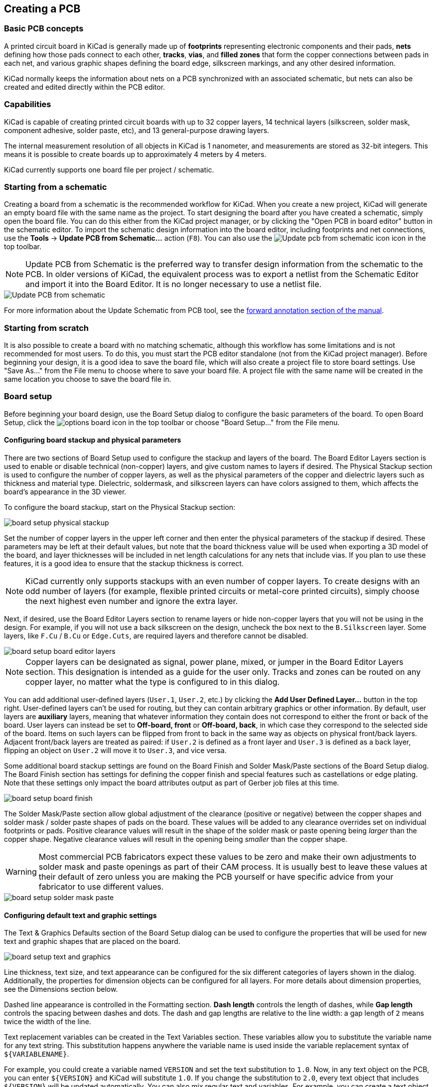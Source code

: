 :experimental:

== Creating a PCB

=== Basic PCB concepts

A printed circuit board in KiCad is generally made up of *footprints* representing electronic
components and their pads, *nets* defining how those pads connect to each other, *tracks*, *vias*,
and *filled zones* that form the copper connections between pads in each net, and various graphic
shapes defining the board edge, silkscreen markings, and any other desired information.

KiCad normally keeps the information about nets on a PCB synchronized with an associated
schematic, but nets can also be created and edited directly within the PCB editor.

=== Capabilities

KiCad is capable of creating printed circuit boards with up to 32 copper layers, 14 technical
layers (silkscreen, solder mask, component adhesive, solder paste, etc), and 13 general-purpose
drawing layers.

The internal measurement resolution of all objects in KiCad is 1 nanometer, and measurements are
stored as 32-bit integers.  This means it is possible to create boards up to approximately
4 meters by 4 meters.

KiCad currently supports one board file per project / schematic.

=== Starting from a schematic

Creating a board from a schematic is the recommended workflow for KiCad.  When you create a new
project, KiCad will generate an empty board file with the same name as the project.  To start
designing the board after you have created a schematic, simply open the board file.  You can do
this either from the KiCad project manager, or by clicking the "Open PCB in board editor" button in
the schematic editor.  To import the schematic design information into the board editor, including
footprints and net connections, use the **Tools** -> **Update PCB from Schematic...** action
(kbd:[F8]). You can also use the
image:images/icons/update_pcb_from_sch_24.png["Update pcb from schematic icon"]
icon in the top toolbar.

NOTE: Update PCB from Schematic is the preferred way to transfer design
information from the schematic to the PCB. In older versions of KiCad, the
equivalent process was to export a netlist from the Schematic Editor and import
it into the Board Editor. It is no longer necessary to use a netlist file.

image::images/update_pcb_from_schematic.png[alt="Update PCB from schematic",scaledwidth="70%"]

For more information about the Update Schematic from PCB tool, see the
<<forward-and-back-annotation,forward annotation section of the manual>>.

[[starting-from-scratch]]
=== Starting from scratch

It is also possible to create a board with no matching schematic, although this workflow has some
limitations and is not recommended for most users.  To do this, you must start the PCB editor
standalone (not from the KiCad project manager).  Before beginning your design, it is a good idea
to save the board file, which will also create a project file to store board settings.  Use "Save
As..." from the File menu to choose where to save your board file.  A project file with the same
name will be created in the same location you choose to save the board file in.

=== Board setup

Before beginning your board design, use the Board Setup dialog to configure the basic parameters of
the board.  To open Board Setup, click the image:images/icons/options_board.png[] icon in the top
toolbar or choose "Board Setup..." from the File menu.

[[board-setup-stackup]]
==== Configuring board stackup and physical parameters

There are two sections of Board Setup used to configure the stackup and layers of the board.  The
Board Editor Layers section is used to enable or disable technical (non-copper) layers, and give
custom names to layers if desired.  The Physical Stackup section is used to configure the number of
copper layers, as well as the physical parameters of the copper and dielectric layers such as
thickness and material type. Dielectric, soldermask, and silkscreen layers can have colors
assigned to them, which affects the board's appearance in the 3D viewer.

To configure the board stackup, start on the Physical Stackup section:

image::images/board_setup_physical_stackup.png[scaledwidth="70%"]

Set the number of copper layers in the upper left corner and then enter the physical parameters of
the stackup if desired.  These parameters may be left at their default values, but note that the
board thickness value will be used when exporting a 3D model of the board, and layer thicknesses
will be included in net length calculations for any nets that include vias.  If you plan to use
these features, it is a good idea to ensure that the stackup thickness is correct.

NOTE: KiCad currently only supports stackups with an even number of copper layers.  To create
      designs with an odd number of layers (for example, flexible printed circuits or metal-core
      printed circuits), simply choose the next highest even number and ignore the extra layer.

Next, if desired, use the Board Editor Layers section to rename layers or hide non-copper layers
that you will not be using in the design.  For example, if you will not use a back silkscreen on
the design, uncheck the box next to the `B.Silkscreen` layer. Some layers, like `F.Cu` / `B.Cu` or
`Edge.Cuts`, are required layers and therefore cannot be disabled.

image::images/board_setup_board_editor_layers.png[scaledwidth="70%"]

NOTE: Copper layers can be designated as signal, power plane, mixed, or jumper in the Board Editor
      Layers section.  This designation is intended as a guide for the user only.  Tracks and zones
      can be routed on any copper layer, no matter what the type is configured to in this dialog.

You can add additional user-defined layers (`User.1`, `User.2`, etc.) by clicking the
**Add User Defined Layer...** button in the top right. User-defined layers can't be used for routing,
but they can contain arbitrary graphics or other information. By default, user layers are **auxiliary**
layers, meaning that whatever information they contain does not correspond to either the front or back
of the board. User layers can instead be set to **Off-board, front** or **Off-board, back**, in which
case they correspond to the selected side of the board. Items on such layers can be flipped from front
to back in the same way as objects on physical front/back layers. Adjacent front/back layers are treated
as paired: if `User.2` is defined as a front layer and `User.3` is defined as a back layer, flipping an
object on `User.2` will move it to `User.3`, and vice versa.

Some additional board stackup settings are found on the Board Finish and Solder Mask/Paste sections
of the Board Setup dialog.  The Board Finish section has settings for defining the copper finish
and special features such as castellations or edge plating.  Note that these settings only impact
the board attributes output as part of Gerber job files at this time.

image::images/board_setup_board_finish.png[scaledwidth="70%"]

The Solder Mask/Paste section allow global adjustment of the clearance (positive or negative)
between the copper shapes and solder mask / solder paste shapes of pads on the board.  These values
will be added to any clearance overrides set on individual footprints or pads.  Positive clearance
values will result in the shape of the solder mask or paste opening being _larger_ than the copper
shape.  Negative clearance values will result in the opening being _smaller_ than the copper shape.

WARNING: Most commercial PCB fabricators expect these values to be zero and make their own
         adjustments to solder mask and paste openings as part of their CAM process.  It is usually
         best to leave these values at their default of zero unless you are making the PCB yourself
         or have specific advice from your fabricator to use different values.

image::images/board_setup_solder_mask_paste.png[scaledwidth="70%"]

[[board-setup-text-variables]]
==== Configuring default text and graphic settings

The Text & Graphics Defaults section of the Board Setup dialog can be used to configure the
properties that will be used for new text and graphic shapes that are placed on the board.

image::images/board_setup_text_and_graphics.png[scaledwidth="70%"]

Line thickness, text size, and text appearance can be configured for the six different categories
of layers shown in the dialog.  Additionally, the properties for dimension objects can be
configured for all layers.  For more details about dimension properties, see the Dimensions section
below.

Dashed line appearance is controlled in the Formatting section. *Dash length*
controls the length of dashes, while *Gap length* controls the spacing between
dashes and dots. The dash and gap lengths are relative to the line width: a gap
length of `2` means twice the width of the line.

Text replacement variables can be created in the Text Variables section.  These variables allow
you to substitute the variable name for any text string.  This substitution happens anywhere the
variable name is used inside the variable replacement syntax of `${VARIABLENAME}`.

For example, you could create a variable named `VERSION` and set the text substitution to `1.0`.
Now, in any text object on the PCB, you can enter `${VERSION}` and KiCad will substitute `1.0`.  If
you change the substitution to `2.0`, every text object that includes `${VERSION}` will be updated
automatically.  You can also mix regular text and variables.  For example, you can create a text
object with the text `Version: ${VERSION}` which will be substituted as `Version: 1.0`.

Text variables can also be created in
xref:../eeschema/eeschema.adoc#schematic-setup[Schematic Setup].
Text variables are project-wide; variables created in the schematic editor are
also available in the board editor, and vice versa. 

There are also a number of
<<text-variables,built-in system text variables>>.

==== Configuring design rules

Design rules control the behavior of the interactive router, the filling of copper zones, and the
<<design-rule-checking,design rule checker>>.  Design rules can be modified at any time, but we recommend that you establish
all known design rules at the beginning of the board design process.

[[board-setup-constraints]]
===== Constraints

Basic design rules are configured in the Constraints section of the Board Setup dialog.  Constraints
in this section apply to the entire board and should be set to the values recommended by your board
manufacturer.  Any minimum value set here is an _absolute_ minimum and cannot be overridden with a
more specific design rule.  For example, if you need the copper clearance on part of a board to be
0.2mm and in the rest 0.3mm, you must enter 0.2mm for the minimum copper clearance in the
Constraints section and use a net class or custom rule to set the larger 0.3mm clearance.

image::images/board_setup_constraints.png[scaledwidth="70%"]

In addition to setting minimum clearances, a number of features can be configured here:

[options="header",cols="25%,75%"]
|====
| Setting | Description
| Arc/circle approximated by segments
  | In some situations, KiCad must use a series of straight line segments to approximate round
    shapes such as those of arcs and circles.  This setting controls the maximum error allowed by
    this approximation: in other words, the maximum distance between a point on one of these line
    segments and the true shape of the arc or circle.  Setting this to a lower number than the
    default value of 0.005mm will result in smoother shapes, but can be very slow on larger boards.
    The default value typically results in arc approximation error that is not detectable in the
    manufactured board due to manufacturing tolerances.
| Allow fillets outside zone outline
  | Zones can have fillets (rounded corners) added in the Zone Properties dialog.  By default, no
    zone copper, including fillets, is allowed outside the zone outline.  This effectively means
    that inside corners of the zone outline will not be filleted even when a fillet is configured.
    By enabling this setting, inside corners of the zone outline will be filleted even though this
    results in copper from the zone extending outside the zone outline.
| Minimum thermal relief spoke count
  | This sets the minimum acceptable number of thermal relief spokes connecting a pad to a
    zone. A DRC violation will be generated if this constraint is violated.
| Include stackup height in track length calculations
  | By default, the length tuner uses the height of the stackup to calculate the additional length
    of a track that travels through vias from one layer to another.  This calculation relies on the
    board stackup height being correctly configured.  In some situations, it is preferable to ignore
    the height of vias and just calculate the track length assuming that vias add no length.  Disabling
    this setting will exclude via length from length tuner track length calculations.
|====

[[board-setup-pre-defined-sizes]]
===== Pre-defined Sizes

The pre-defined sizes section allows you to define the track and via dimensions you want to have
available while routing tracks.  Net classes can be used to define the default dimensions for tracks
and vias in different nets (see below) but defining a list of sizes in this section will allow you
to step through these sizes while routing.  For example, you may want the default track width on a
board to be 0.2 mm, but use 0.3 mm for some sections that carry more current, and 0.15 mm for some
sections where space is limited.  You can define each of these track widths in the Board Setup
dialog and then switch between them when routing tracks.

image::images/board_setup_predefined_sizes.png[scaledwidth="70%"]

[[board-setup-teardrops]]
===== Teardrops

The teardrops section lets you set default parameters for various types of teardrops. There are
different settings for teardrop connections to round objects, rectangular objects, and teardrop
connections between tracks. The default teardrop parameters can be overridden when teardrops are
added, and also changed in the properties for individual connected items. See the
<<editing-teardrops,teardrops documentation>> for more information about each setting.

image::images/board_setup_teardrops.png[scaledwidth="70%"]

===== Length-tuning patterns

The length-tuning patterns section lets you set default parameters for each type of length-tuning
pattern (single-track length, differential-pair length, and differential-pair skew). These defaults
can be overridden in the properties of each tuning pattern added to the board. See the
<<length-tuning,length tuning documentation>> for more information.

image::images/board_setup_length_tuning_patterns.png[scaledwidth="70%"]

[[board-setup-net-classes]]
===== Net Classes

The Net Classes section allows you to configure routing and clearance rules for
different classes of nets.

More than one net class can be assigned to a net. For nets with multiple net
classes assigned, an effective aggregate net class is formed, taking any net
class properties from the highest priority net class which has that property
set. Net class priority is determined by the ordering in the Schematic or Board
Setup dialogs. The `Default` net class is used as a fallback for any missing
properties after all explicit net classes have been considered; this means that
nets may be part of the `Default` net class even if they have other net classes
explicitly assigned.

xref:../eeschema/eeschema.adoc#schematic-setup-netclasses[Net classes may be created and edited]
in either the Schematic or Board Setup dialogs.

image::images/board_setup_netclasses.png[scaledwidth="70%"]

The upper portion of the Net Classes section contains a table showing the net
classes in the design and the design rules that apply to each net class.  Every
class has values for copper clearance, track width, via sizes, and differential
pair sizes.  These values will be used when creating tracks and vias unless a
more specific rule overrides them (see Custom Rules below).

NOTE: No rule may override the minimum values set in the Constraints section of Board Setup.  For
      example, if you set a net class clearance to `0.1 mm`, but the Minimum Clearance in the
      Constraints section is set to `0.2 mm`, nets in that class will have a clearance of `0.2 mm`.

The track widths and via sizes defined for each net class are used when the track width and via
size controls are set to "use netclass values" in the PCB editor.  These widths and sizes are
considered the default, or optimal, sizes for that net class.  They are not minimum or maximum
values.  Manually changing the track width or via size to a different value from that defined in
the Net Classes section will not result in a DRC violation.  To restrict track width or via size to
specific values, use <<custom-design-rules,Custom Rules>>.

Each net class can also have a color assigned to it. Depending on how net colors are configured
in the <<appearance-panel,appearance panel>>, net class colors can override the default color for
ratsnest lines or copper objects. In addition to arbitrary colors for each net class, you can set
all net classes to use the same color as configured for them in the schematic editor by clicking
the **Import colors from schematic** button. To use a layer's default color instead of overriding
it with a custom net class color, set the net class color to transparent.

The lower portion of the Net Classes section lists pattern-based net class
assignments. Working with pattern-based net class assignments is explained in the
xref:../eeschema/eeschema.adoc#schematic-setup-netclasses[Schematic Editor documentation];
pattern-based assignments can be edited in either the Board or Schematic Setup
windows.

Note that pattern-based assignments can be created directly from the
PCB editing canvas by right clicking a copper track or zone and clicking
**Assign netclass...**. Net classes can also be assigned in the schematic using
xref:../eeschema/eeschema.adoc#netclass-directive [net class directives or labels]
instead of pattern-based assignments.

===== Custom Rules

The Custom Rules section contains a text editor for creating design rules using the custom rules
language.  Custom rules are used to create specific design rule checks that are not covered by the
basic constraints or net class settings.

Custom rules will only be applied if there are no errors in the custom rules
definitions.  Use the Check Rule Syntax button to test the definitions and fix any problems before
closing Board Setup.

See <<custom-design-rules,Custom Design Rules>> in the Advanced Topics chapter for more information on the custom rules
language as well as example rules.

image::images/board_setup_custom_rules.png[scaledwidth="70%"]

[[board-setup-violation-severity]]
===== Violation Severity

The Violation Severity section allows you to configure the severity of each type of design rule
check.  Each rule may be set to create an error marker, a warning marker, or no marker (ignored).

NOTE: Individual rule violations may be ignored in the Design Rule Checker.  Setting a rule to
      Ignore in the Violation Severity section will completely disable the corresponding design
      rule check.  Use this setting with caution.

image::images/board_setup_violation_severity.png[scaledwidth="70%"]

For descriptions of each violation type, and how to ignore individual violations without disabling
all violations of that type, see the <<design-rule-checking,DRC documentation>>.

[[pcb-embedding-files]]
==== Embedding files

External files can be embedded within a board file. Embedding a file stores a copy of the file
inside the board file. The design can then refer to the embedded copy of the file instead of the
external file, which makes the project more portable as it doesn't rely on an external file.
Fonts, datasheets, drawing sheets, and 3D models can be embedded and used within KiCad. Other
arbitrary files can also be embedded to store them in the project for later export, but they are
not used by any KiCad functionality.

image::images/embedded_files.png[]

Embedded files are managed in the Embedded Files section of Board Setup. To embed a file inside a
board, click the image:images/icons/small_folder_16.png[] button and select the file. The file is
then embedded inside the PCB and is listed in the embedded files list along with its internal
reference. The internal reference is a unique identifier for the embedded file that begins with
`kicad-embed://`. You can use the internal reference elsewhere in the Board Editor to refer to the
embedded file as if it were an external file path. You can copy the internal reference by right
clicking and selecting **Copy Embedded Reference**. To remove an embedded file, click the
image:images/icons/small_trash_16.png[] button. Any remaining links to the removed file will become
invalid.

To embed any fonts used in a board, check the **Embed fonts** checkbox. All fonts used in the board
design will be embedded, so text using that font can be edited on any computer regardless of whether
the font file is installed.

You can also <<fp-embedding-files,embed files in a footprint>>, either in the board copy of a
footprint or in a library. Such files will be available within the footprint instance but not within
the larger board design or within other footprints. Files embedded in a footprint are deduplicated
when the footprint is added to a board: if a file is embedded in a footprint, and multiple instances
of that footprint are added to the board, only one copy of the file will be embedded, and all of the
footprint instances will refer to the same embedded file.

As an example, to embed a 3D model in a project and use it within several footprints, you could embed
the model using the Board Setup dialog, copy the internal reference, and paste the internal reference
as a 3D model path in each footprint that uses that model. Alternatively, you could embed the model
within a single footprint, either in the board or in the source footprint library. In this case, the
footprint itself is portable if you export the footprints from the board, and the model embedding is
managed in the footprint's properties rather than Board Setup.

Files can also be embedded in xref:../eeschema/eeschema.adoc#sch-embedding-files[schematics].

==== Importing settings

You can import part or all of the board setup from an existing board.  This technique can be used
to create a "template" board that has the settings you want to use on multiple designs, and then
importing these settings from the template board into each new board rather than entering them
manually.

image::images/board_setup_import_settings.png[scaledwidth="70%"]

To import settings, click the **Import Settings from Another Board...** button at the bottom of the
Board Setup dialog and then choose the `kicad_pcb` file you want to import from.  Select which
settings you want to import and the current settings will be overwritten with the values from the
chosen board.

The settings that are available to import are:

* Board layers and physical stackup
* Solder mask/paste defaults
* Text and graphics default properties
* Text & graphics formatting
* Design rule constraints
* Predefined track & via dimensions
* Teardrop defaults
* Length-tuning pattern defaults
* Net classes
* Custom rules
* Violation severities

